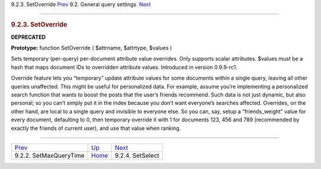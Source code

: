 .. raw:: html

   <div class="navheader">

9.2.3. SetOverride
`Prev <api-func-setmaxquerytime.html>`__ 
9.2. General query settings
 `Next <api-func-setselect.html>`__

--------------

.. raw:: html

   </div>

.. raw:: html

   <div class="sect2">

.. raw:: html

   <div class="titlepage">

.. raw:: html

   <div>

.. raw:: html

   <div>

.. rubric:: 9.2.3. SetOverride
   :name: setoverride
   :class: title

.. raw:: html

   </div>

.. raw:: html

   </div>

.. raw:: html

   </div>

**DEPRECATED**

**Prototype:** function SetOverride ( $attrname, $attrtype, $values )

Sets temporary (per-query) per-document attribute value overrides. Only
supports scalar attributes. $values must be a hash that maps document
IDs to overridden attribute values. Introduced in version 0.9.9-rc1.

Override feature lets you “temporary” update attribute values for some
documents within a single query, leaving all other queries unaffected.
This might be useful for personalized data. For example, assume you’re
implementing a personalized search function that wants to boost the
posts that the user’s friends recommend. Such data is not just dynamic,
but also personal; so you can’t simply put it in the index because you
don’t want everyone’s searches affected. Overrides, on the other hand,
are local to a single query and invisible to everyone else. So you can,
say, setup a “friends\_weight” value for every document, defaulting to
0, then temporary override it with 1 for documents 123, 456 and 789
(recommended by exactly the friends of current user), and use that value
when ranking.

.. raw:: html

   </div>

.. raw:: html

   <div class="navfooter">

--------------

+---------------------------------------------+------------------------------------------------------+---------------------------------------+
| `Prev <api-func-setmaxquerytime.html>`__    | `Up <api-funcgroup-general-query-settings.html>`__   |  `Next <api-func-setselect.html>`__   |
+---------------------------------------------+------------------------------------------------------+---------------------------------------+
| 9.2.2. SetMaxQueryTime                      | `Home <index.html>`__                                |  9.2.4. SetSelect                     |
+---------------------------------------------+------------------------------------------------------+---------------------------------------+

.. raw:: html

   </div>
